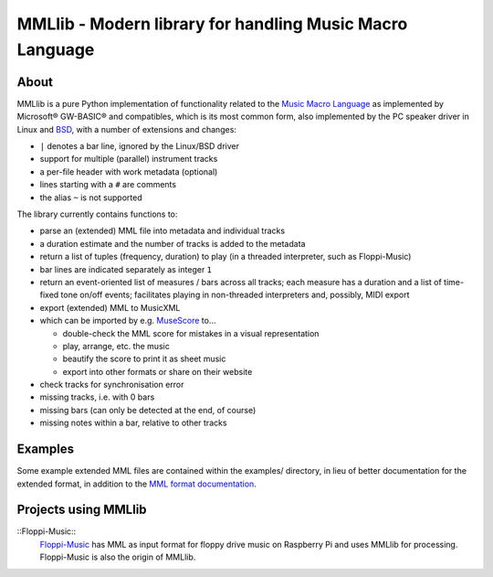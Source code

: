 MMLlib - Modern library for handling Music Macro Language
=========================================================

About
-----

MMLlib is a pure Python implementation of functionality related to the
`Music Macro
Language <https://en.wikipedia.org/wiki/Music_Macro_Language>`__ as
implemented by Microsoft® GW-BASIC® and compatibles, which is its most
common form, also implemented by the PC speaker driver in Linux and
`BSD <http://www.mirbsd.org/man4/spkr>`__, with a number of extensions
and changes:

-  ``|`` denotes a bar line, ignored by the Linux/BSD driver
-  support for multiple (parallel) instrument tracks
-  a per-file header with work metadata (optional)
-  lines starting with a ``#`` are comments
-  the alias ``~`` is not supported

The library currently contains functions to:

-  parse an (extended) MML file into metadata and individual tracks
-  a duration estimate and the number of tracks is added to the metadata
-  return a list of tuples (frequency, duration) to play (in a threaded
   interpreter, such as Floppi-Music)
-  bar lines are indicated separately as integer ``1``
-  return an event-oriented list of measures / bars across all tracks;
   each measure has a duration and a list of time-fixed tone on/off
   events; facilitates playing in non-threaded interpreters and,
   possibly, MIDI export
-  export (extended) MML to MusicXML
-  which can be imported by e.g. `MuseScore <https://musescore.org/>`__
   to…

   -  double-check the MML score for mistakes in a visual representation
   -  play, arrange, etc. the music
   -  beautify the score to print it as sheet music
   -  export into other formats or share on their website

-  check tracks for synchronisation error
-  missing tracks, i.e. with 0 bars
-  missing bars (can only be detected at the end, of course)
-  missing notes within a bar, relative to other tracks

Examples
--------

Some example extended MML files are contained within the examples/
directory, in lieu of better documentation for the extended format, in
addition to the `MML format documentation
<http://www.mirbsd.org/man4/spkr>`__.

Projects using MMLlib
---------------------

::Floppi-Music::
    `Floppi-Music <https://github.com/Natureshadow/Floppi-Music>`__ has
    MML as input format for floppy drive music on Raspberry Pi and uses
    MMLlib for processing. Floppi-Music is also the origin of MMLlib.
